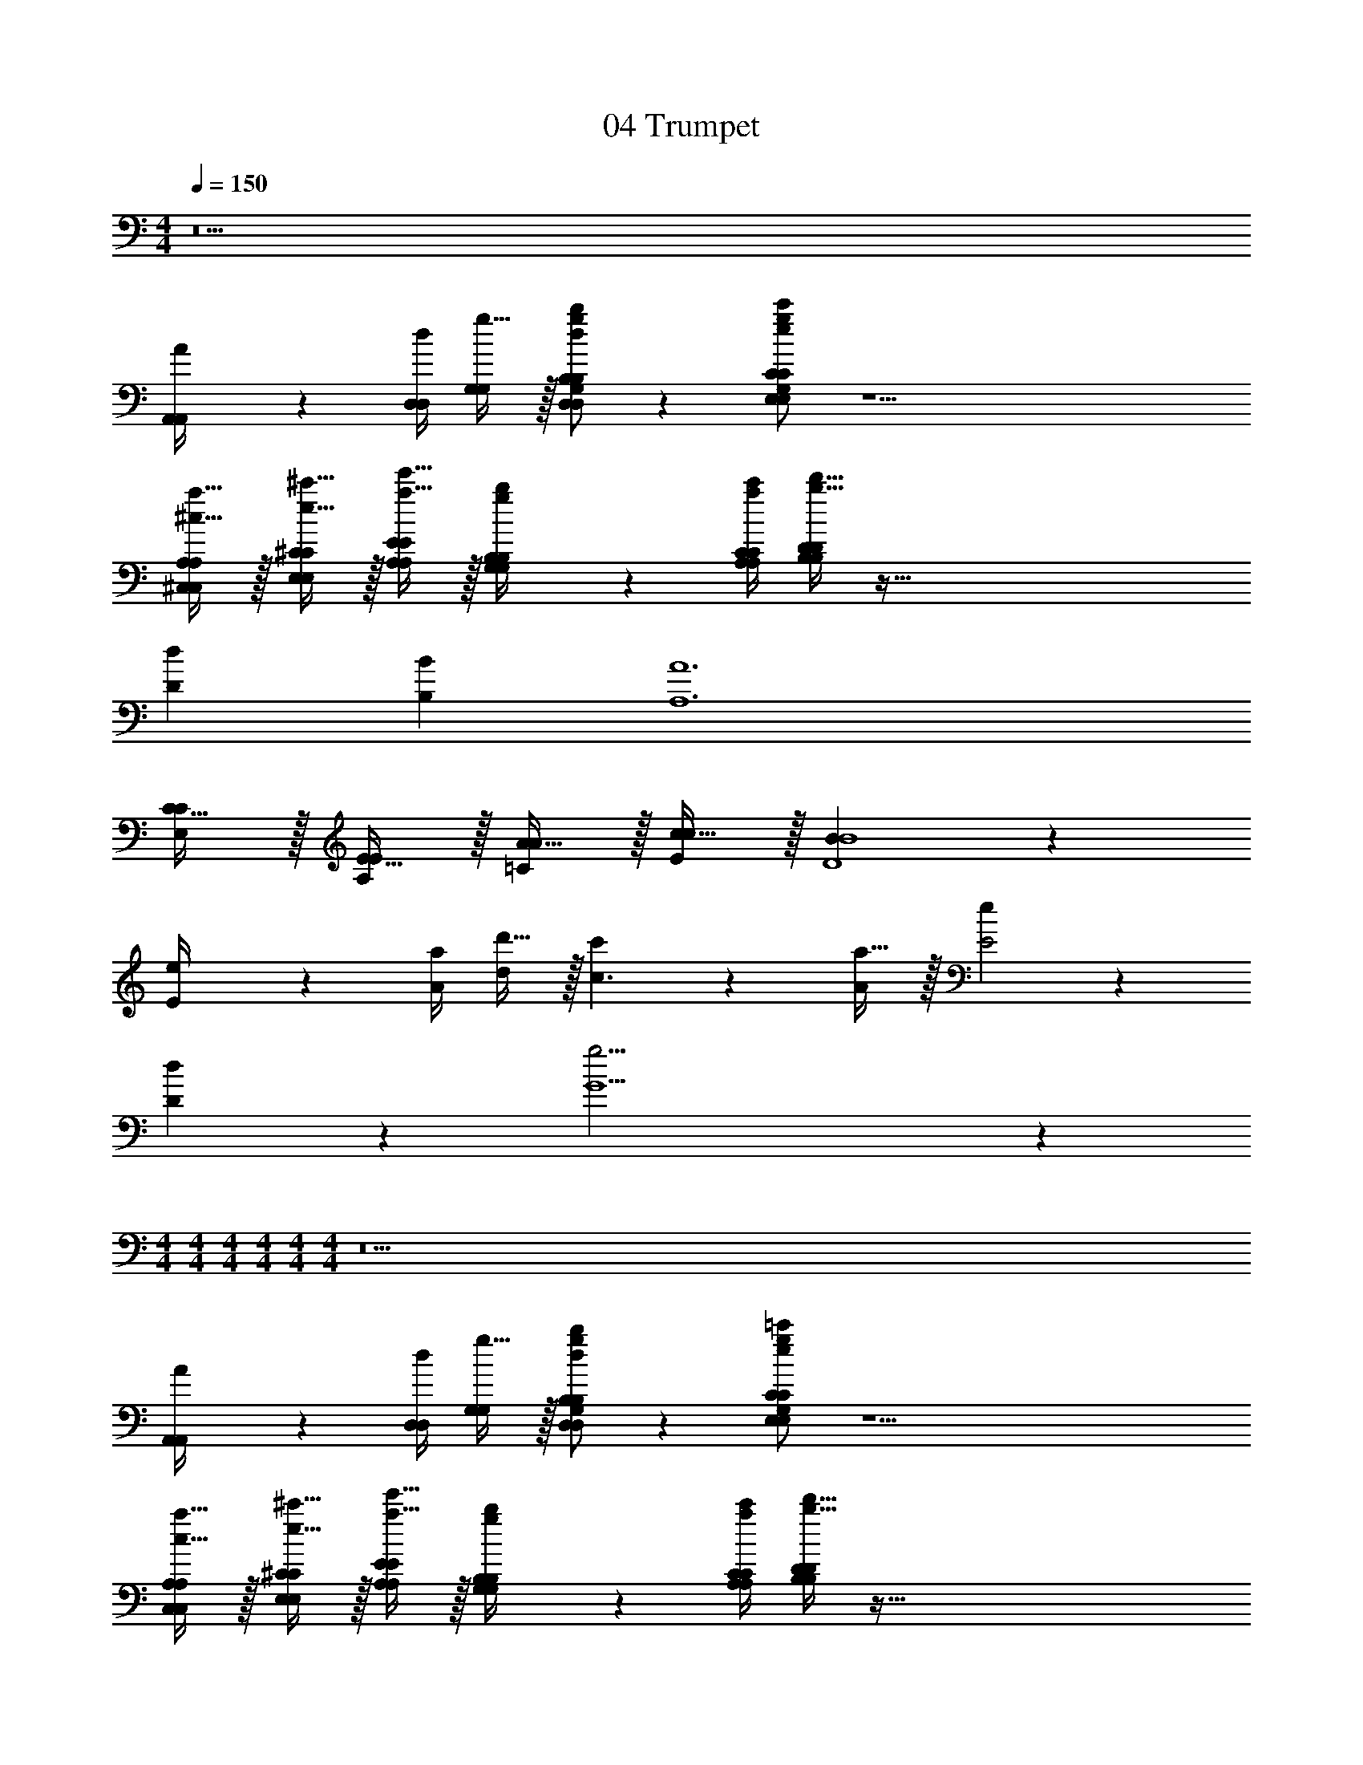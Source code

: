 X: 1
T: 04 Trumpet
Z: ABC Generated by Starbound Composer v0.8.7
L: 1/4
M: 4/4
Q: 1/4=150
K: C
z11 
[A2/9A,,/4A,,/4] z/36 [d/4D,/4D,/4] [g15/32G,/G,/] z/32 [d/g/b/D,/G,/B,/D,/G,/B,/] z [e/g/c'/E,/G,/C/E,/G,/C/] z25/ 
[^c15/32a15/32^C,/A,/C,/A,/] z/32 [e15/32^c'15/32E,/^C/E,/C/] z/32 [a15/32e'15/32A,/E/A,/E/] z/32 [g2/9b2/9G,/4B,/4G,/4B,/4] z/36 [a/4c'/4A,/4C/4A,/4C/4] [b15/32d'15/32B,/D/B,/D/] z289/32 
[dD] [BB,] [A6A,6] 
[C15/32C/E,/] z/32 [E15/32E/A,/] z/32 [A15/32A/=C/] z/32 [c15/32c/E/] z/32 [B19/5B4D4] z116/5 
[e2/9E/4] z/36 [a/4A/4] [d'15/32d/] z/32 [c'10/7c3/] z/14 [a15/32A/] z/32 [e19/10E2] z/10 
[d19/20D] z/20 [g19/4G5] z217/4 
M: 4/4
M: 4/4
M: 4/4
M: 4/4
M: 4/4
M: 4/4
z11 
[A2/9A,,/4A,,/4] z/36 [d/4D,/4D,/4] [g15/32G,/G,/] z/32 [d/g/b/D,/G,/B,/D,/G,/B,/] z [e/g/=c'/E,/G,/C/E,/G,/C/] z25/ 
[c15/32a15/32C,/A,/C,/A,/] z/32 [e15/32^c'15/32E,/^C/E,/C/] z/32 [a15/32e'15/32A,/E/A,/E/] z/32 [g2/9b2/9G,/4B,/4G,/4B,/4] z/36 [a/4c'/4A,/4C/4A,/4C/4] [b15/32d'15/32B,/D/B,/D/] z289/32 
[dD] [BB,] [A6A,6] 
[C15/32C/E,/] z/32 [E15/32E/A,/] z/32 [A15/32A/=C/] z/32 [c15/32c/E/] z/32 [B19/5B4D4] z116/5 
[e2/9E/4] z/36 [a/4A/4] [d'15/32d/] z/32 [c'10/7c3/] z/14 [a15/32A/] z/32 [e19/10E2] z/10 
[d19/20D] z/20 [g19/4G5] 
